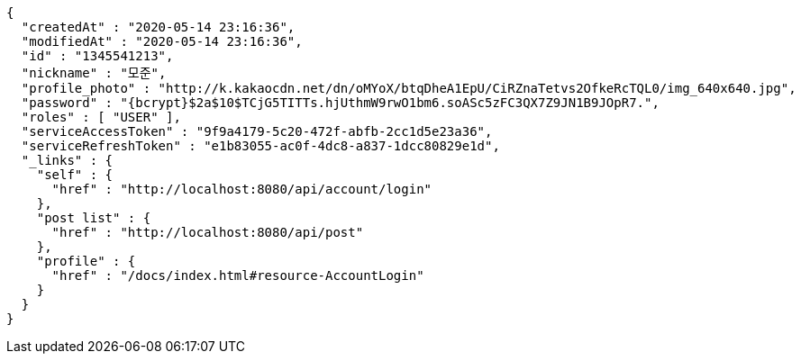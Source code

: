 [source,options="nowrap"]
----
{
  "createdAt" : "2020-05-14 23:16:36",
  "modifiedAt" : "2020-05-14 23:16:36",
  "id" : "1345541213",
  "nickname" : "모준",
  "profile_photo" : "http://k.kakaocdn.net/dn/oMYoX/btqDheA1EpU/CiRZnaTetvs2OfkeRcTQL0/img_640x640.jpg",
  "password" : "{bcrypt}$2a$10$TCjG5TITTs.hjUthmW9rwO1bm6.soASc5zFC3QX7Z9JN1B9JOpR7.",
  "roles" : [ "USER" ],
  "serviceAccessToken" : "9f9a4179-5c20-472f-abfb-2cc1d5e23a36",
  "serviceRefreshToken" : "e1b83055-ac0f-4dc8-a837-1dcc80829e1d",
  "_links" : {
    "self" : {
      "href" : "http://localhost:8080/api/account/login"
    },
    "post list" : {
      "href" : "http://localhost:8080/api/post"
    },
    "profile" : {
      "href" : "/docs/index.html#resource-AccountLogin"
    }
  }
}
----